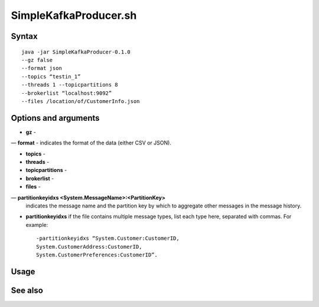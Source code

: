 

.. _simplekafkaproducer-command-ref:

SimpleKafkaProducer.sh
======================

Syntax
------

::

  java -jar SimpleKafkaProducer-0.1.0
  --gz false
  --format json
  --topics “testin_1”
  --threads 1 --topicpartitions 8
  --brokerlist “localhost:9092”
  --files /location/of/CustomerInfo.json


Options and arguments
---------------------

- **gz** -

— **format** - indicates the format of the data (either CSV or JSON).

- **topics** -

- **threads** -

- **topicpartitions** -

- **brokerlist** -

- **files** - 

— **partitionkeyidxs <System.MessageName>:<PartitionKey>**
  indicates the message name and the partition key
  by which to aggregate other messages in the message history.

- **partitionkeyidxs** if the file contains multiple message types,
  list each type here, separated with commas.
  For example:

  ::

    -partitionkeyidxs “System.Customer:CustomerID,
    System.CustomerAddress:CustomerID,
    System.CustomerPreferences:CustomerID”.


Usage
-----

See also
--------


